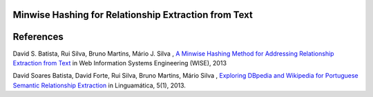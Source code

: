 Minwise Hashing for Relationship Extraction from Text
=====================================================

References
==========
David S. Batista, Rui Silva, Bruno Martins, Mário J. Silva , `A Minwise Hashing Method for Addressing Relationship Extraction from Text <http://link.springer.com/chapter/10.1007%2F978-3-642-41154-0_16>`_ in Web Information Systems Engineering (WISE), 2013

David Soares Batista, David Forte, Rui Silva, Bruno Martins, Mário Silva , `Exploring DBpedia and Wikipedia for Portuguese Semantic Relationship Extraction <http://linguamatica.com/index.php/linguamatica/article/view/157>`_ in  Linguamática, 5(1), 2013.
